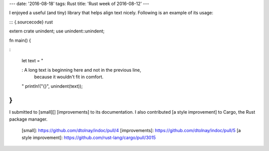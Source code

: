 ---
date: '2016-08-18'
tags: Rust
title: 'Rust week of 2016-08-12'
---

I enjoyed a useful (and tiny) library that helps align text nicely.
Following is an example of its usage:

::: {.sourcecode}
rust

extern crate unindent; use unindent::unindent;

fn main() {

:   

    let text = \"

    :   A long text is beginning here and not in the previous line,
        because it wouldn\'t fit in comfort.

    \" println!(\"{}\", unindent(text));

}
:::

I submitted to [small][] [improvements] to its documentation. I also
contributed [a style improvement] to Cargo, the Rust package manager.

  [small]: https://github.com/dtolnay/indoc/pull/4
  [improvements]: https://github.com/dtolnay/indoc/pull/5
  [a style improvement]: https://github.com/rust-lang/cargo/pull/3015
